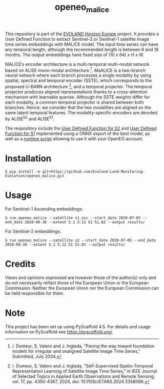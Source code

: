 #+TITLE: openeo_malice

[[file:artwork/logo-Evoland-positive.png]]

This repository is part of the [[https://www.evo-land.eu/][EVOLAND Horizon Europe]] project.
It provides a User Defined Function to extract Sentinel-2 or Sentinel-1 satellite image time series embeddings with MALICE model.
The input time series can have any temporal length, although the recommended length is between 6 and 18 months.
The output embeddings have fixed size of (10 x 64) x H x W.

[[file:artwork/malice_enc.png]]

MALICE’s encoder architecture is a multi-temporal multi-modal network based on ALISE mono-modal architecture [2].
MaALICE is a two-branch neural network where each branch processes a single modality by using spatial, spectral and temporal encoder (SSTE),
which corresponds to the proposed U-BARN architecture [1], and a temporal projector.
The temporal projector produces aligned representations thanks to a cross-attention mechanism with learnable queries.
Although the SSTE weights differ for each modality, a common temporal projector is shared between both branches. Hence, we consider that the two modalities
are aligned on the same latent temporal features. The modality-specific encoders
are denoted by ALISE^{S2} and ALISE^{S1}.

#+BEGIN_QUOTE
[1] I. Dumeur, S. Valero and J. Inglada, "Self-Supervised Spatio-Temporal Representation Learning of Satellite Image Time Series," in IEEE Journal of Selected Topics in Applied Earth Observations and Remote Sensing, vol. 17, pp. 4350-4367, 2024, doi: 10.1109/JSTARS.2024.3358066.

[2]I. Dumeur, S. Valero and J. Inglada, "Paving the way toward foundation models for irregular and unaligned Satellite Image Time Series," Submitted, July 2024.
#+END_QUOTE

The respository include the [[file:src/openeo_malice/udf_s2.py][User Defined Function for S2]] and [[file:src/openeo_malice/udf_s1_asc.py][User Defined Function for S1]]
implemented using a ONNX export of the best model, as well as a [[file:src/openeo_malice/run.py][runtime script]] allowing to use it with your OpenEO account.

* Installation
#+begin_src shell
$ pip install -e git+https://github.com/Evoland-Land-Monitoring-Evolution/openeo_malice.git
#+end_src

* Usage

For Sentinel-1 Ascending embeddings:

#+begin_src shell
$ run_openeo_malice --satellite s1_asc --start_date 2020-07-05 --end_date 2020-09-30 --extent 5.1 5.12 51 51.02 --output results/
#+end_src

For Sentinel-2 embeddings:

#+begin_src shell
$ run_openeo_malice --satellite s2 --start_date 2020-07-05 --end_date 2020-09-30 --extent 5.1 5.12 51 51.02 --output results/
#+end_src

* Credits

Views and opinions expressed are however those of the author(s) only and do not necessarily reflect those of the European Union or the European Commission. Neither the European Union nor the European Commission can be held responsible for them.

* Note

This project has been set up using PyScaffold 4.5. For details and usage
information on PyScaffold see https://pyscaffold.org/.
